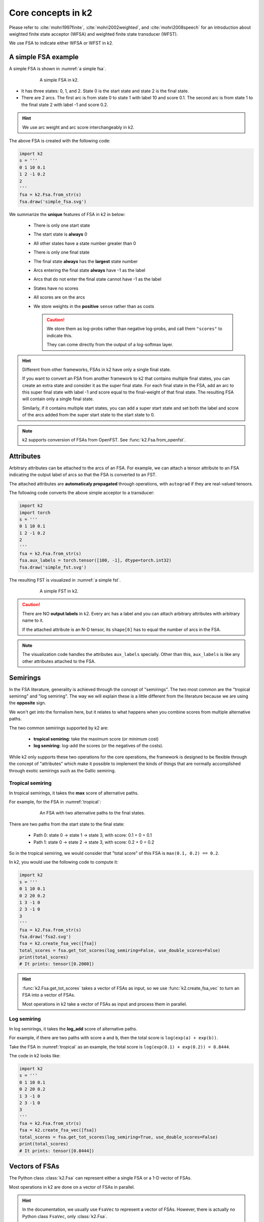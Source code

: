 Core concepts in k2
===================

Please refer to :cite:`mohri1997finite`, :cite:`mohri2002weighted`, and
:cite:`mohri2008speech` for an introduction about weighted finite state
acceptor (WFSA) and weighted finite state transducer (WFST).

We use FSA to indicate either WFSA or WFST in k2.


A simple FSA example
---------------------

A simple FSA is shown in :numref:`a simple fsa`.

.. _a simple fsa:
.. figure:: images/simple_fsa.svg
    :alt: A simple FSA in k2
    :align: center
    :figwidth: 600px

    A simple FSA in k2.

- It has three states: 0, 1, and 2. State 0 is the start state
  and state 2 is the final state.
- There are 2 arcs. The first arc is from state 0 to state 1
  with label 10 and score 0.1. The second arc is from state 1 to
  the final state 2 with label -1 and score 0.2.

.. HINT::

  We use arc weight and arc score interchangeably in k2.

The above FSA is created with the following code:

.. code-block:: python

    import k2
    s = '''
    0 1 10 0.1
    1 2 -1 0.2
    2
    '''
    fsa = k2.Fsa.from_str(s)
    fsa.draw('simple_fsa.svg')

We summarize the **unique** features of FSA in k2 in below:

  - There is only one start state
  - The start state is **always** 0
  - All other states have a state number greater than 0
  - There is only one final state
  - The final state **always** has the **largest** state number
  - Arcs entering the final state **always** have -1 as the label
  - Arcs that do not enter the final state cannot have -1 as the label
  - States have no scores
  - All scores are on the arcs
  - We store weights in the **positive** ``sense`` rather than as costs

    .. CAUTION::

        We store them as log-probs rather than negative log-probs,
        and call them ``"scores"`` to indicate this.

        They can come directly from the output of a log-softmax layer.

.. HINT::

  Different from other frameworks, FSAs in k2 have only a single final state.

  If you want to convert an FSA from another framework to k2 that contains
  multiple final states, you can create an extra state and consider it as
  the super final state. For each final state in the FSA, add an arc to this
  super final state with label -1 and score equal to the final-weight of that
  final state. The resulting FSA will contain only a single final state.

  Similarly, if it contains multiple start states, you can add a super start
  state and set both the label and score of the arcs added from the super start
  state to the start state to 0.

.. NOTE::

  k2 supports conversion of FSAs from OpenFST. See :func:`k2.Fsa.from_openfst`.

Attributes
----------

Arbitrary attributes can be attached to the arcs of an FSA.
For example, we can attach a tensor attribute to an FSA indicating
the output label of arcs so that the FSA is converted to an FST.

The attached attributes are **automaticaly propagated** through operations,
with ``autograd`` if they are real-valued tensors.

The following code converts the above simple acceptor to a transducer:

.. code-block:: python

    import k2
    import torch
    s = '''
    0 1 10 0.1
    1 2 -1 0.2
    2
    '''
    fsa = k2.Fsa.from_str(s)
    fsa.aux_labels = torch.tensor([100, -1], dtype=torch.int32)
    fsa.draw('simple_fst.svg')


The resulting FST is visualized in :numref:`a simple fst`.

.. _a simple fst:
.. figure:: images/simple_fst.svg
    :alt: A simple FST in k2
    :align: center
    :figwidth: 600px

    A simple FST in k2.

.. CAUTION::

  There are NO **output labels** in k2. Every arc has a label and you
  can attach arbitrary attributes with arbitrary name to it.

  If the attached attribute is an N-D tensor, its ``shape[0]`` has to
  equal the number of arcs in the FSA.

.. NOTE::

  The visualization code handles the attributes ``aux_labels`` specially.
  Other than this, ``aux_labels`` is like any other attributes attached
  to the FSA.

Semirings
---------

In the FSA literature, generality is achieved through the concept
of "semirings". The two most common are the "tropical semiring"
and "log semiring". The way we will explain these is a little
different from the literature because we are using the **opposite** sign.

We won't get into the formalism here, but it relates to what happens
when you combine scores from multiple alternative paths.

The two common semirings supported by k2 are:

  - **tropical semiring**: take the maximum score (or minimum cost)
  - **log semiring**: log-add the scores (or the negatives of the costs).

While k2 only supports these two operations for the core operations,
the framework is designed to be flexible through the concept of
"attributes" which make it possible to implement the kinds of
things that are normally accomplished through exotic semirings
such as the Gallic semiring.

Tropical semiring
~~~~~~~~~~~~~~~~~

In tropical semirings, it takes the **max** score of alternative paths.

For example, for the FSA in :numref:`tropical`:

.. _tropical:
.. figure:: images/fsa2.svg
    :alt: An FSA with two alternative paths
    :align: center
    :figwidth: 600px

    An FSA with two alternative paths to the final states.

There are two paths from the start state to the final state:

  - Path 0: state 0 -> state 1 -> state 3, with score: 0.1 + 0 = 0.1
  - Path 1: state 0 -> state 2 -> state 3, with score: 0.2 + 0 = 0.2

So in the tropical semiring, we would consider that "total score" of
this FSA is ``max(0.1, 0.2) == 0.2``.


In k2, you would use the following code to compute it:

.. code-block:: python

    import k2
    s = '''
    0 1 10 0.1
    0 2 20 0.2
    1 3 -1 0
    2 3 -1 0
    3
    '''
    fsa = k2.Fsa.from_str(s)
    fsa.draw('fsa2.svg')
    fsa = k2.create_fsa_vec([fsa])
    total_scores = fsa.get_tot_scores(log_semiring=False, use_double_scores=False)
    print(total_scores)
    # It prints: tensor([0.2000])

.. HINT::

    :func:`k2.Fsa.get_tot_scores` takes a vector of FSAs as input,
    so we use :func:`k2.create_fsa_vec` to turn an FSA into a vector of FSAs.

    Most operations in k2 take a vector of FSAs as input and process them
    in parallel.

Log semiring
~~~~~~~~~~~~

In log semirings, it takes the **log_add** score of alternative paths.

For example, if there are two paths with score ``a`` and ``b``, then the
total score is ``log(exp(a) + exp(b))``.

Take the FSA in :numref:`tropical` as an example, the total score is
``log(exp(0.1) + exp(0.2)) = 0.8444``.

The code in k2 looks like:

.. code-block:: python

    import k2
    s = '''
    0 1 10 0.1
    0 2 20 0.2
    1 3 -1 0
    2 3 -1 0
    3
    '''
    fsa = k2.Fsa.from_str(s)
    fsa = k2.create_fsa_vec([fsa])
    total_scores = fsa.get_tot_scores(log_semiring=True, use_double_scores=False)
    print(total_scores)
    # It prints: tensor([0.8444])

Vectors of FSAs
---------------

The Python class :class:`k2.Fsa` can represent either a single FSA
or a 1-D vector of FSAs.

Most operations in k2 are done on a vector of FSAs in parallel.

.. HINT::

  In the documentation, we usually use ``FsaVec`` to represent
  a vector of FSAs. However, there is actually no Python class ``FsaVec``,
  only :class:`k2.Fsa`.

.. NOTE::

  :func:`k2.create_fsa_vec` can create a FsaVec from a list of
  FSAs. and :func:`k2.Fsa.__getitem__` selects an FSA with specified
  index from a FsaVec.

Autograd
--------

Nearly all operations in k2 support autograd, which is compatible
with PyTorch. It can be extended to support other frameworks as well,
e.g., TensorFlow.

Gradients are computed with respect to arc scores. We do not
pose any constraints on where the arc scores can come from. For instance,
they can be the output of some neural network or from
some n-gram language models.

Autograd is implemented by keeping track of the "source arcs" of arcs that
are the output of an operation. Internally, it outputs an arc map, saying
for each output arc, which input arc it corresponds to.

For example, in composition an output arc would usually come from a pair
of arcs, one in each input FSA.

.. HINT::

  arc map and autograd are implementation details and are not visible to Python
  API users.

In the following we give two examples about autograd with the following FSA
in the context of computing total scores with tropical semiring and log semiring.


.. _autograd example:
.. figure:: images/autograd.svg
    :alt: An FSA for demonstrating autograd.
    :align: center
    :figwidth: 600px

    An example FSA for demonstrating autograd in k2.

Arc scores ``a``, ``b``, ``c``, and ``d`` are some numbers not known yet.
They can come from the output of some neural network and their value depends
on the internal parameters of the neural network which are updated
by some gradient descent based algorithms.

Example 1: Autograd in tropical semiring
~~~~~~~~~~~~~~~~~~~~~~~~~~~~~~~~~~~~~~~~

The following code shows how to compute the best score of the shortest path for
the FSA given in :numref:`autograd example`:

.. code-block:: python

  import k2

  nnet_output = torch.tensor([0.1, 1, 0.2, 0.5], dtype=torch.float32)
  # assume nnet_output is the output of some neural network
  nnet_output.requires_grad_(True)
  s = '''
  0 1 10 0
  0 2 20 0
  1 3 -1 0
  2 3 -1 0
  3
  '''
  fsa = k2.Fsa.from_str(s)
  fsa.scores = nnet_output
  fsa.draw('autograd_tropical.svg')
  fsa_vec = k2.create_fsa_vec([fsa])
  total_scores = fsa_vec.get_tot_scores(log_semiring=False, use_double_scores=False)

  total_scores.backward()
  print(nnet_output.grad)
  # It prints: tensor([0., 1., 0., 1.])

.. figure:: images/autograd_tropical.svg
    :alt: An example FSA for autograd with tropical scores
    :align: center
    :figwidth: 600px

    Output of the above code: autograd_tropical.svg

**Explanation**:
    - We assume that ``nnet_output = torch.tensor([a, b, c, d]) = torch.tensor([0.1, 1, 0.2, 0.5])``
      and we set ``nnet_output.requires_grad_(True)`` to simulate that it comes from the output of
      some neural network.

    - Arc 0: state 0 -> state 1, with score 0.1
    - Arc 1: state 0 -> state 2, with score 1
    - Arc 2: state 1 -> state 3, with score 0.2
    - Arc 3: state 2 -> state 3, witch score 0.5
    - Score of path 0: arc 0 -> arc 2 is 0.1 + 0.2 = 0.3
    - Score of path 1: arc 1 -> arc 3 is 1 + 0.5 = 1.5
    - The best path consists of arc 1 and arc 3.
    - The best score is ``s = b + d = 1.5``

    So it is quite straightforward to compute the gradients
    of the `best score` ``s`` with respect to ``a``, ``b``, ``c`` and ``d``.

    .. math::

      \frac{\partial s}{\partial a} = 0

      \frac{\partial s}{\partial b} = \frac{\partial (b + d)}{\partial b} = 1

      \frac{\partial s}{\partial c} = 0

      \frac{\partial s}{\partial d} = \frac{\partial (b + d)}{\partial d} = 1

    Therefore, the gradient of ``nnet_output`` is ``[0, 1, 0, 1]``.

Example 2: Autograd in log semiring
~~~~~~~~~~~~~~~~~~~~~~~~~~~~~~~~~~~

For the log semiring, we just change::

  total_scores = fsa_vec.get_tot_scores(log_semiring=False, use_double_scores=False)

to::

  total_scores = fsa_vec.get_tot_scores(log_semiring=True, use_double_scores=False)

For completeness and ease of reference, we repost the code below.

.. code-block:: python

    import k2

    nnet_output = torch.tensor([0.1, 1, 0.2, 0.5], dtype=torch.float32)
    # assume nnet_output is the output of some neural network
    nnet_output.requires_grad_(True)
    s = '''
    0 1 10 0
    0 2 20 0
    1 3 -1 0
    2 3 -1 0
    3
    '''
    fsa = k2.Fsa.from_str(s)
    fsa.scores = nnet_output
    fsa.draw('autograd_log.svg')
    fsa_vec = k2.create_fsa_vec([fsa])
    total_scores = fsa_vec.get_tot_scores(log_semiring=True, use_double_scores=False)

    total_scores.backward()
    print(nnet_output.grad)
    # It prints: tensor([0.2315, 0.7685, 0.2315, 0.7685])

**Explanation**:
  In log semiring, the total score ``s`` is computed using ``log_add``:

  .. math::

    s &= \log(\mathrm{e}^{a + c} + \mathrm{e}^{b + d})\\
    \frac{\partial s}{\partial a} = \frac{\mathrm{e}^{a + c}}{\mathrm{e^{a+c}} + \mathrm{e}^{b+d}} &= \frac{\mathrm{e}^{0.3}}{\mathrm{e}^{0.3} + \mathrm{e}^{1.5}} = 0.2315\\
    \frac{\partial s}{\partial b} = \frac{\mathrm{e}^{b + d}}{\mathrm{e^{a+c}} + \mathrm{e}^{b+d}} &= \frac{\mathrm{e}^{1.3}}{\mathrm{e}^{0.3} + \mathrm{e}^{1.5}} = 0.7685\\
    \frac{\partial s}{\partial c} = \frac{\mathrm{e}^{a + c}}{\mathrm{e^{a+c}} + \mathrm{e}^{b+d}} &= \frac{\mathrm{e}^{0.3}}{\mathrm{e}^{0.3} + \mathrm{e}^{1.5}} = 0.2315\\
    \frac{\partial s}{\partial d} = \frac{\mathrm{e}^{b + d}}{\mathrm{e^{a+c}} + \mathrm{e}^{b+d}} &= \frac{\mathrm{e}^{1.3}}{\mathrm{e}^{0.3} + \mathrm{e}^{1.5}} = 0.7685

 Therefore, the gradient of ``nnet_output`` is ``[0.2315, 0.7685, 0.2315, 0.7685]``.

.. NOTE::

  The example FSA is fairly simple and its main purpose is to demostrate how to
  use autograd in k2.

  All of this happens automagically.


Dense fsa vector
----------------

We have mentioned that gradients are computed with respect to arc scores
and arc scores may come from the output of some neural network.

This brings up the question::

  How to convert the output of a neural network to an FSA?

To answer this question, we need to identify:

  - What are the states?
  - What are the arcs ?

    - source state
    - destination state
    - label
    - score

Let's assume a neural network predicts the pseudo probabilities
for three symbols:

  - blank :math:`\sqcup`
  - letter O
  - letter K

At frame 0, suppose the last layer **log-softmax** of the network produces
the following output:

+---------+--------------------+--------------------+--------------------+
|         | :math:`\sqcup`     |          O         |          K         |
+---------+--------------------+--------------------+--------------------+
| frame 0 | log(0.60) = -0.51  | log(0.30) = -1.20  | log(0.10) = -2.30  |
+---------+--------------------+--------------------+--------------------+

We would convert it to an FSA shown in :numref:`dense_fsa_vec_frame_0`.

.. _dense_fsa_vec_frame_0:

.. figure:: images/dense_fsa_vec_frame_0.svg
    :alt: FSA for frame 0
    :align: center
    :figwidth: 600px

    Convert output for frame 0 to an FSA in k2.

**Explanation**:
  - The resulting FSA has 3 states
  - State 0 has 3 leaving arcs pointing to state 1 with scores
    from the network output at frame 0

.. NOTE::

  In other frameworks, the resulting FSA has only two states, i.e., state 1
  is the final state. In k2, however, we require that arcs entering the
  final state have label -1 on them. Therefore, the FSA has 3 states in k2.

At frame 1, the network may produce the following output:

+---------+--------------------+--------------------+--------------------+
|         | :math:`\sqcup`     |          O         |          K         |
+---------+--------------------+--------------------+--------------------+
| frame 0 | log(0.60) = -0.51  | log(0.30) = -1.20  | log(0.10) = -2.30  |
+---------+--------------------+--------------------+--------------------+
| frame 1 | log(0.25) = -1.39  |  log(0.15) = -1.90 |  log(0.60) = -0.51 |
+---------+--------------------+--------------------+--------------------+

The corresponding FSA is visualized in :numref:`dense_fsa_vec_frame_01`.

.. _dense_fsa_vec_frame_01:

.. figure:: images/dense_fsa_vec_frame_01.svg
    :alt: FSA for frame 0 and frame 1
    :align: center
    :figwidth: 600px

    Convert outputs for frame 0 and frame 1 to an FSA in k2.

**Explanation**:
  - State 1 has 3 leaving arcs pointing to state 2 with scores
    from the network output at frame 1

  - The arcs from state 0 to state 1 remain the same

A short summary:
  The two examples shown in the above demonstrate how to construct
  an FSA from the output of a neural network with one frame and two frames.
  It is straightforward to extend it to N frames.

In practice, some frames in the output are just paddings and k2 supports
constructing an FSA from a subset of frames from the output by specifying:
the start frame index and number of frames (i.e., duration).

The meaning of ``dense`` in the name ``dense fsa vector`` is that for every
frame in the network output, there exist as many arcs as the dimension
of the output between two states in the resulting FSA.

Since the structure of the resulting FSA is quite regular, k2 only saves
a 2-D tensor containing the scores and interprets it as an FSA on the fly
when needed.

.. HINT::

  Can you figure out the number of states and arcs of the resulting FSA
  from a 2-D tensor containing scores with ``m`` rows and ``n`` columns?

To construct a vector of dense FSAs,  you can either:

  - Extract multiple subsets from the network output and construct
    a dense FSA for each of them
  - Change the network to produce a batch of outputs and construct a dense
    FSA for each output in the batch

Please refer to the constructor of :func:`k2.DenseFsaVec.__init__`
to gain more insight.

Ragged arrays
-------------

Ragged arrays are the **core** data structures in k2 designed
by us `independently`. We were later told that TensorFlow
was using the same ideas
(See `tf.ragged <https://www.tensorflow.org/guide/ragged_tensor>`_).

Before describing what ragged arrays are. Let us first revisit how
compressed sparse row matrices
(`CSR matrices <https://en.wikipedia.org/wiki/Sparse_matrix#Compressed_sparse_row_(CSR,_CRS_or_Yale_format)>`_)
are represented.

For the `following matrix <https://en.wikipedia.org/wiki/Sparse_matrix#Compressed_sparse_row_(CSR,_CRS_or_Yale_format)>`_:


.. math::

  \begin{pmatrix}
  5 & 0 & 0 & 0 \\
  0 & 8 & 0 & 0 \\
  0 & 0 & 3 & 0 \\
  0 & 6 & 0 & 0 \\
  \end{pmatrix}

It can be represented by 3 arrays in CSR format:

  - `values      = [5, 8, 3, 6]`
  - `col_indexes = [0, 1, 2, 1]`
  - `row_indexes = [0, 1, 2, 3, 4]`

where `values` contains the non-zero entries of the matrix (row-by-row).
`col_indexes` contains the column indexes of the non-zero entries in `values`.

For instance:

  - `values[0] = 5` belongs to column 0, so `col_indexes[0] = 0`
  - `values[1] = 8` belongs to column 1, so `col_indexes[1] = 1`
  - `values[3] = 6` belongs to column 1, so `col_indexes[3] = 1`

Note that `values` and `col_indexes` have the same number of elements.

The most interesting part is `row_indexes`. It is **NOT** the row indexes
of the non-zero entries in `values`. Instead, it encodes the index in `values`
and `col_indexes` where the given row starts.

- `row_indexes[0] = 0`, so the entries for row 0 start at index 0 in `values`

    - `values[0] = 5` is the first entry for row 0

- `row_indexes[1] = 1`, so the entries for row 1 start at index 1 in `values`

    - `values[1] = 8` is the first entry for row 1

- `row_indexes[2] = 2`, so the entries for row 2 start at index 2 in `values`

    - `values[2] = 3` is the first entry for row 2

- `row_indexes[3] = 3`, so the entries for row 3 start at index 3 in `values`

    - `values[3] = 6` is the first entry for row 3

.. Caution::

     Why is `row_indexes[4] = 4`?

`row_indexes[3]` specifies where row 3 starts, whereas `row_indexes[4]` indicates
where row 3 ends.

The above matrix contains one non-zero entries for each row. Let us see a more
general matrix:

.. math::

  \begin{pmatrix}
  10 & 20 &  0 &  0 &  0 &  0 \\
   0 & 30 &  0 & 40 &  0 &  0 \\
   0 &  0 & 50 & 60 & 70 &  0 \\
   0 &  0 &  0 &  0 &  0 & 80 \\
  \end{pmatrix}


The 3 arrays for the above matrix in CSR format look like:

  - `values      = [10, 20, 30, 40, 50, 60, 70, 80]`
  - `col_indexes = [ 0,  1,  1,  3,  2,  3,  4, 5]`
  - `row_indexes = [0, 2, 4, 7, 8]`

**Explanation**:
  - `values` contains the non-zero entries of the matrix
  - `values[0] = 10` belongs to column 0, so `col_indexes[0] = 0`
  - `values[7] = 80` belongs to column 5, so `col_indexes[7] = 5`
  - The first entry of row 0 is 10 which is the index 0 in `values`, so `row_indexes[0] = 0`
  - The first entry of row 1 is 30 which is the index 2 in `values`, so `row_indexes[1] = 2`
  - The first entry of row 2 is 50 which is the index 4 in `values`, so `row_indexes[2] = 4`
  - The first entry of row 3 is 80 which is the index 7 in `values`, so `row_indexes[3] = 7`
  - Row 3 contains only 1 element, so `row_indexes[4] = row_indexes[3] + 1 = 8`

.. Hint::

    We summarize the characteristics of ``row_indexes`` below:

      - It is non-decreasing
      - Its first entry is 0
      - Its last entry denotes the number of non-zero entries in the matrix
      - Its size is `num_rows + 1`
      - `row_indexes[i+1] - row_indexes[i]` gives the number of non-zero entries in row i
      - Row `i` contains all zeros if `row_indexes[i+1] == row_indexes[i]`

Now we come back to ragged arrays in k2.

In k2, `row_indexes` is called `row_splits`, compatible with TensorFlow's `RaggedTensor`.

For the following FSA:

.. _ragged1:
.. figure:: images/ragged.svg
    :alt: A simple FSA
    :align: center
    :figwidth: 600px

    An example FSA.

It is represented in k2 by two arrays:

  - `values = [arc0, arc1, arc2, arc3, arc4, arc5, arc6]`
  - `row_splits = [0, 3, 4, 6, 7, 7]`

      - Here `arc0` is an instance of C++ class ``Arc``.

`values` saves all of the arcs ordered by state numbers in the FSA.

`row_splits[i]` specifies the where arcs of state `i` begin in the array `values`.

  - `row_splits[0] = 0`, the arcs of state 0 begin at index 0 in `values`
  - `row_splits[1] = 3`, the arcs of state 1 begin at index 3 in `values`
  - `row_splits[2] = 4`, the arcs of state 2 begin at index 4 in `values`
  - `row_splits[3] = 6`, the arcs of state 3 begin at index 6 in `values`
  - `row_splits` contains 6 entries, so the number of states is `6 - 1 = 5`
  - The last entry of `row_splits` is 7, so there are 7 arcs in the FSA
  - `row_splits[1] - row_splits[0] = 3`, so state 0 has 3 arcs
  - `row_splits[2] - row_splits[1] = 1`, so state 1 has 1 arc
  - `row_splits[3] - row_splits[2] = 2`, so state 2 has 2 arcs
  - `row_splits[4] - row_splits[3] = 1`, so state 3 has 1 arc
  - `row_splits[5] - row_splits[4] = 0`, so state 4 has no arcs at all

**Question**
  To which state does arc `i` belong?

The above question can be answered in `O(n)` time, where `n` is the number of states,
by iterating over `row_splits`.

In `k2`, an extra array called `row_ids` is provided to implement such tasks in `O(1)`
time. For arc `i`, `row_ids[i]` tells the state number to which this arc belongs.


.. HINT::

  `row_ids` and `row_splits` contain **nearly** the same information.
  `row_ids` is provided to make some operations faster.

Next we show how to represent an FsaVec with a ragged array in k2. Assume that
the FsaVec contains two FSAs, one given in :numref:`ragged1` and the other is shown
in :numref:`ragged2`:

.. _ragged2:
.. figure:: images/ragged2.svg
    :alt: A simple FSA
    :align: center
    :figwidth: 600px

    The second FSA in the FsaVec.

The `values` array is: `[arc0, arc1, arc2, arc3, arc4, arc5, arc6, arc7, arc8, arc9, arc10]`.

There are two `row_splits` arrays:

  - `row_splits1` is `[0, 5, 9]`

    - `row_splits1[0]` indicates the index into `row_splits2` where the state of FSA 0 begins
    - `row_splits1[1]` indicates the index into `row_splits2` where the state of FSA 1 begins
    - `row_splits1[2] - row_splits1[1]` is the number of states in FSA 1, which is 4
    - `row_splits1[1] - row_splits1[0]` is the number of states in FSA 0, which is 5
    - The last entry in `row_splits1` is 9, so there are 9 states in total in the FsaVec
    - The size of `row_splits1` is 3, so there are `3 - 1 = 2` FSAs in the FsaVec

  - `row_splits2` is `[0, 3, 4, 6, 7, 7, 8, 10, 11, 11]`

    - Since `row_splits1[0] = 0` and `row_splits1[1] = 5`, `row_splits2[0]` to `row_splits2[5]`
      represent the information of FSA 0

        - `row_splits2[0]` is 0, indicating the arcs of state 0 in FSA 0 begin at index 0 in `values`
        - `row_splits2[1]` is 3, indicating the arcs of state 1 in FSA 0 begin at index 3 in `values`
        - `row_splits2[4]` is 7, indicating the arcs of state 4 in FSA 0 begin at index 7 in `values`
        - `row_splits2[5] - row_splits2[4] = 7 - 7` is 0, indicating the number of arcs of state 4 in FSA 0 is 0

    - Since `row_splits1[1] = 5` and `row_splits1[2] = 9`, `row_splits2[5]` to `row_splits2[9]`
      represent the information of FSA 1

        - `row_splits2[5]` is 7, indicating the arcs of state 0 in FSA 1 begin at index 7 in `values`
        - `row_splits2[6]` is 8, indicating the arcs of state 1 in FSA 1 begin at index 8 in `values`
        - `row_splits2[7]` is 10, indicating the arcs of state 2 in FSA 1 begin at index 10 in `values`
        - `row_splits2[9] - row_splits2[8] = 11 - 11` is 0, indicating the number of arcs of state 3 in FSA 1 is 0

**Summary**
  - FSA and FsaVec are represented as ragged arrays in k2
  - With ragged arrays, it's straightforward to get the following
    information with no loops:

    - Number of states in the FSA
    - Number of arcs in the FSA
    - Number of arcs of a certain state in the FSA
    - To which state arc `i` belongs

References
----------

.. bibliography::

